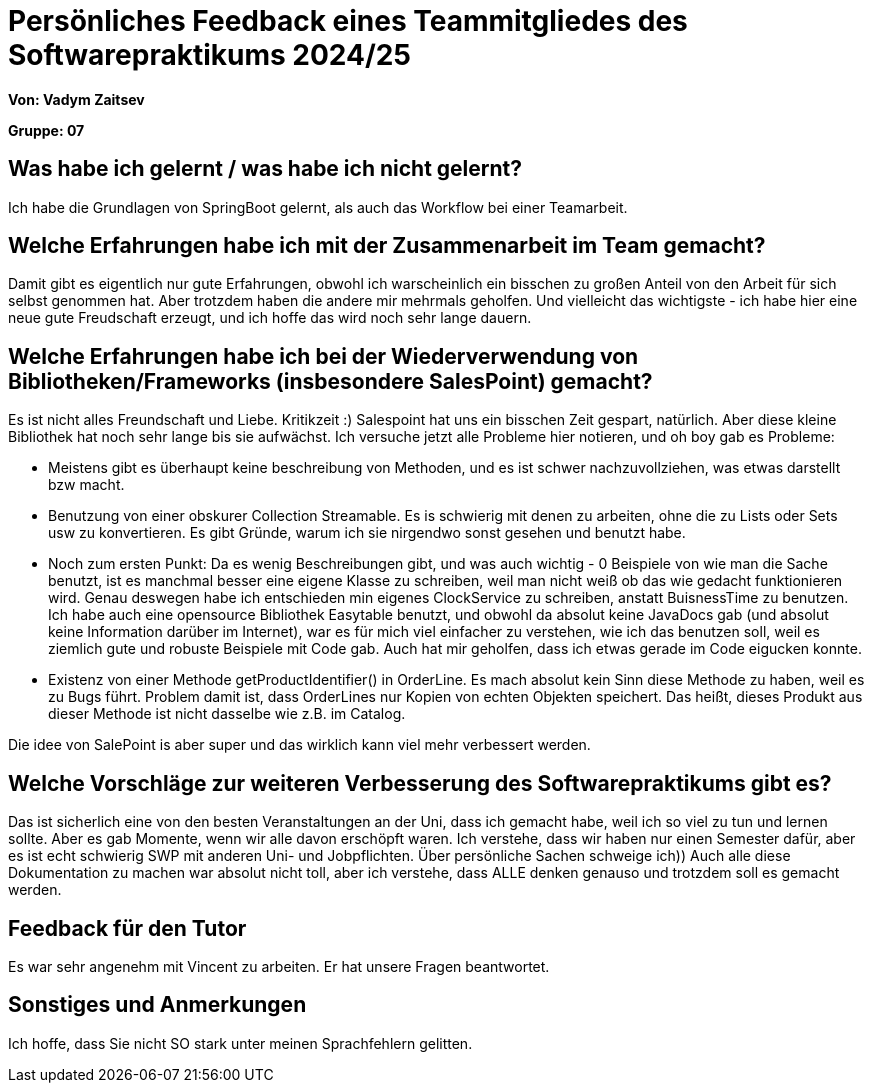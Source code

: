 = Persönliches Feedback eines Teammitgliedes des Softwarepraktikums 2024/25
// Auch wenn der Bogen nicht anonymisiert ist, dürfen Sie gern Ihre Meinung offen kundtun.
// Sowohl positive als auch negative Anmerkungen werden gern gesehen und zur stetigen Verbesserung genutzt.
// Versuchen Sie in dieser Auswertung also stets sowohl Positives wie auch Negatives zu erwähnen.

**Von: Vadym Zaitsev**

**Gruppe: 07**

== Was habe ich gelernt / was habe ich nicht gelernt?
// Ausführung der positiven und negativen Erfahrungen, die im Softwarepraktikum gesammelt wurden
Ich habe die Grundlagen von SpringBoot gelernt, als auch das Workflow bei einer Teamarbeit.

== Welche Erfahrungen habe ich mit der Zusammenarbeit im Team gemacht?
// Kurze Beschreibung der Zusammenarbeit im Team. Was lief gut? Was war verbesserungswürdig? Was würden Sie das nächste Mal anders machen?
Damit gibt es eigentlich nur gute Erfahrungen, obwohl ich warscheinlich ein bisschen zu großen Anteil von den Arbeit für sich selbst genommen hat. Aber trotzdem haben die andere mir
mehrmals geholfen. Und vielleicht das wichtigste - ich habe hier eine neue gute Freudschaft erzeugt, und ich hoffe das wird noch sehr lange dauern.

== Welche Erfahrungen habe ich bei der Wiederverwendung von Bibliotheken/Frameworks (insbesondere SalesPoint) gemacht?
// Einschätzung der Arbeit mit den bereitgestellten und zusätzlich genutzten Frameworks. Was War gut? Was war verbesserungswürdig?
Es ist nicht alles Freundschaft und Liebe. Kritikzeit :) Salespoint hat uns ein bisschen Zeit gespart, natürlich. Aber diese kleine Bibliothek hat noch sehr lange bis sie aufwächst. Ich versuche jetzt alle Probleme hier notieren, und oh boy gab es Probleme:

- Meistens gibt es überhaupt keine beschreibung von Methoden, und es ist schwer nachzuvollziehen, was etwas darstellt bzw macht.
- Benutzung von einer obskurer Collection Streamable. Es is schwierig mit denen zu arbeiten, ohne die zu Lists oder Sets usw zu konvertieren. Es gibt Gründe, warum ich sie nirgendwo sonst gesehen und benutzt habe.
- Noch zum ersten Punkt: Da es wenig Beschreibungen gibt, und was auch wichtig - 0 Beispiele von wie man die Sache benutzt, ist es manchmal besser eine eigene Klasse zu schreiben, weil man nicht weiß ob das wie gedacht funktionieren wird. Genau deswegen habe ich entschieden min eigenes ClockService zu schreiben, anstatt BuisnessTime zu benutzen. Ich habe auch eine opensource Bibliothek Easytable benutzt, und obwohl da absolut keine JavaDocs gab (und absolut keine Information darüber im Internet), war es für mich viel einfacher zu verstehen, wie ich das benutzen soll, weil es ziemlich gute und robuste Beispiele mit Code gab. Auch hat mir geholfen, dass ich etwas gerade im Code eigucken konnte.
- Existenz von einer Methode getProductIdentifier() in OrderLine. Es mach absolut kein Sinn diese Methode zu haben, weil es zu Bugs führt. Problem damit ist, dass OrderLines nur Kopien von echten Objekten speichert. Das heißt, dieses Produkt aus dieser Methode ist nicht dasselbe wie z.B. im Catalog.

Die idee von SalePoint is aber super und das wirklich kann viel mehr verbessert werden.

== Welche Vorschläge zur weiteren Verbesserung des Softwarepraktikums gibt es?
// Möglichst mit Beschreibung, warum die Umsetzung des von Ihnen angebrachten Vorschlages nötig ist.
Das ist sicherlich eine von den besten Veranstaltungen an der Uni, dass ich gemacht habe, weil ich so viel zu tun und lernen sollte. Aber es gab Momente, wenn wir alle davon erschöpft waren. Ich verstehe, dass wir haben nur einen Semester dafür, aber es ist echt schwierig SWP mit anderen Uni- und Jobpflichten. Über persönliche Sachen schweige ich)) Auch alle diese Dokumentation zu machen war absolut nicht toll, aber ich verstehe, dass ALLE denken genauso und trotzdem soll es gemacht werden.

== Feedback für den Tutor
// Fühlten Sie sich durch den vom Lehrstuhl bereitgestellten Tutor gut betreut? Was war positiv? Was war verbesserungswürdig?
Es war sehr angenehm mit Vincent zu arbeiten. Er hat unsere Fragen beantwortet.

== Sonstiges und Anmerkungen
// Welche Aspekte fanden in den oben genannten Punkten keine Erwähnung?
Ich hoffe, dass Sie nicht SO stark unter meinen Sprachfehlern gelitten.
